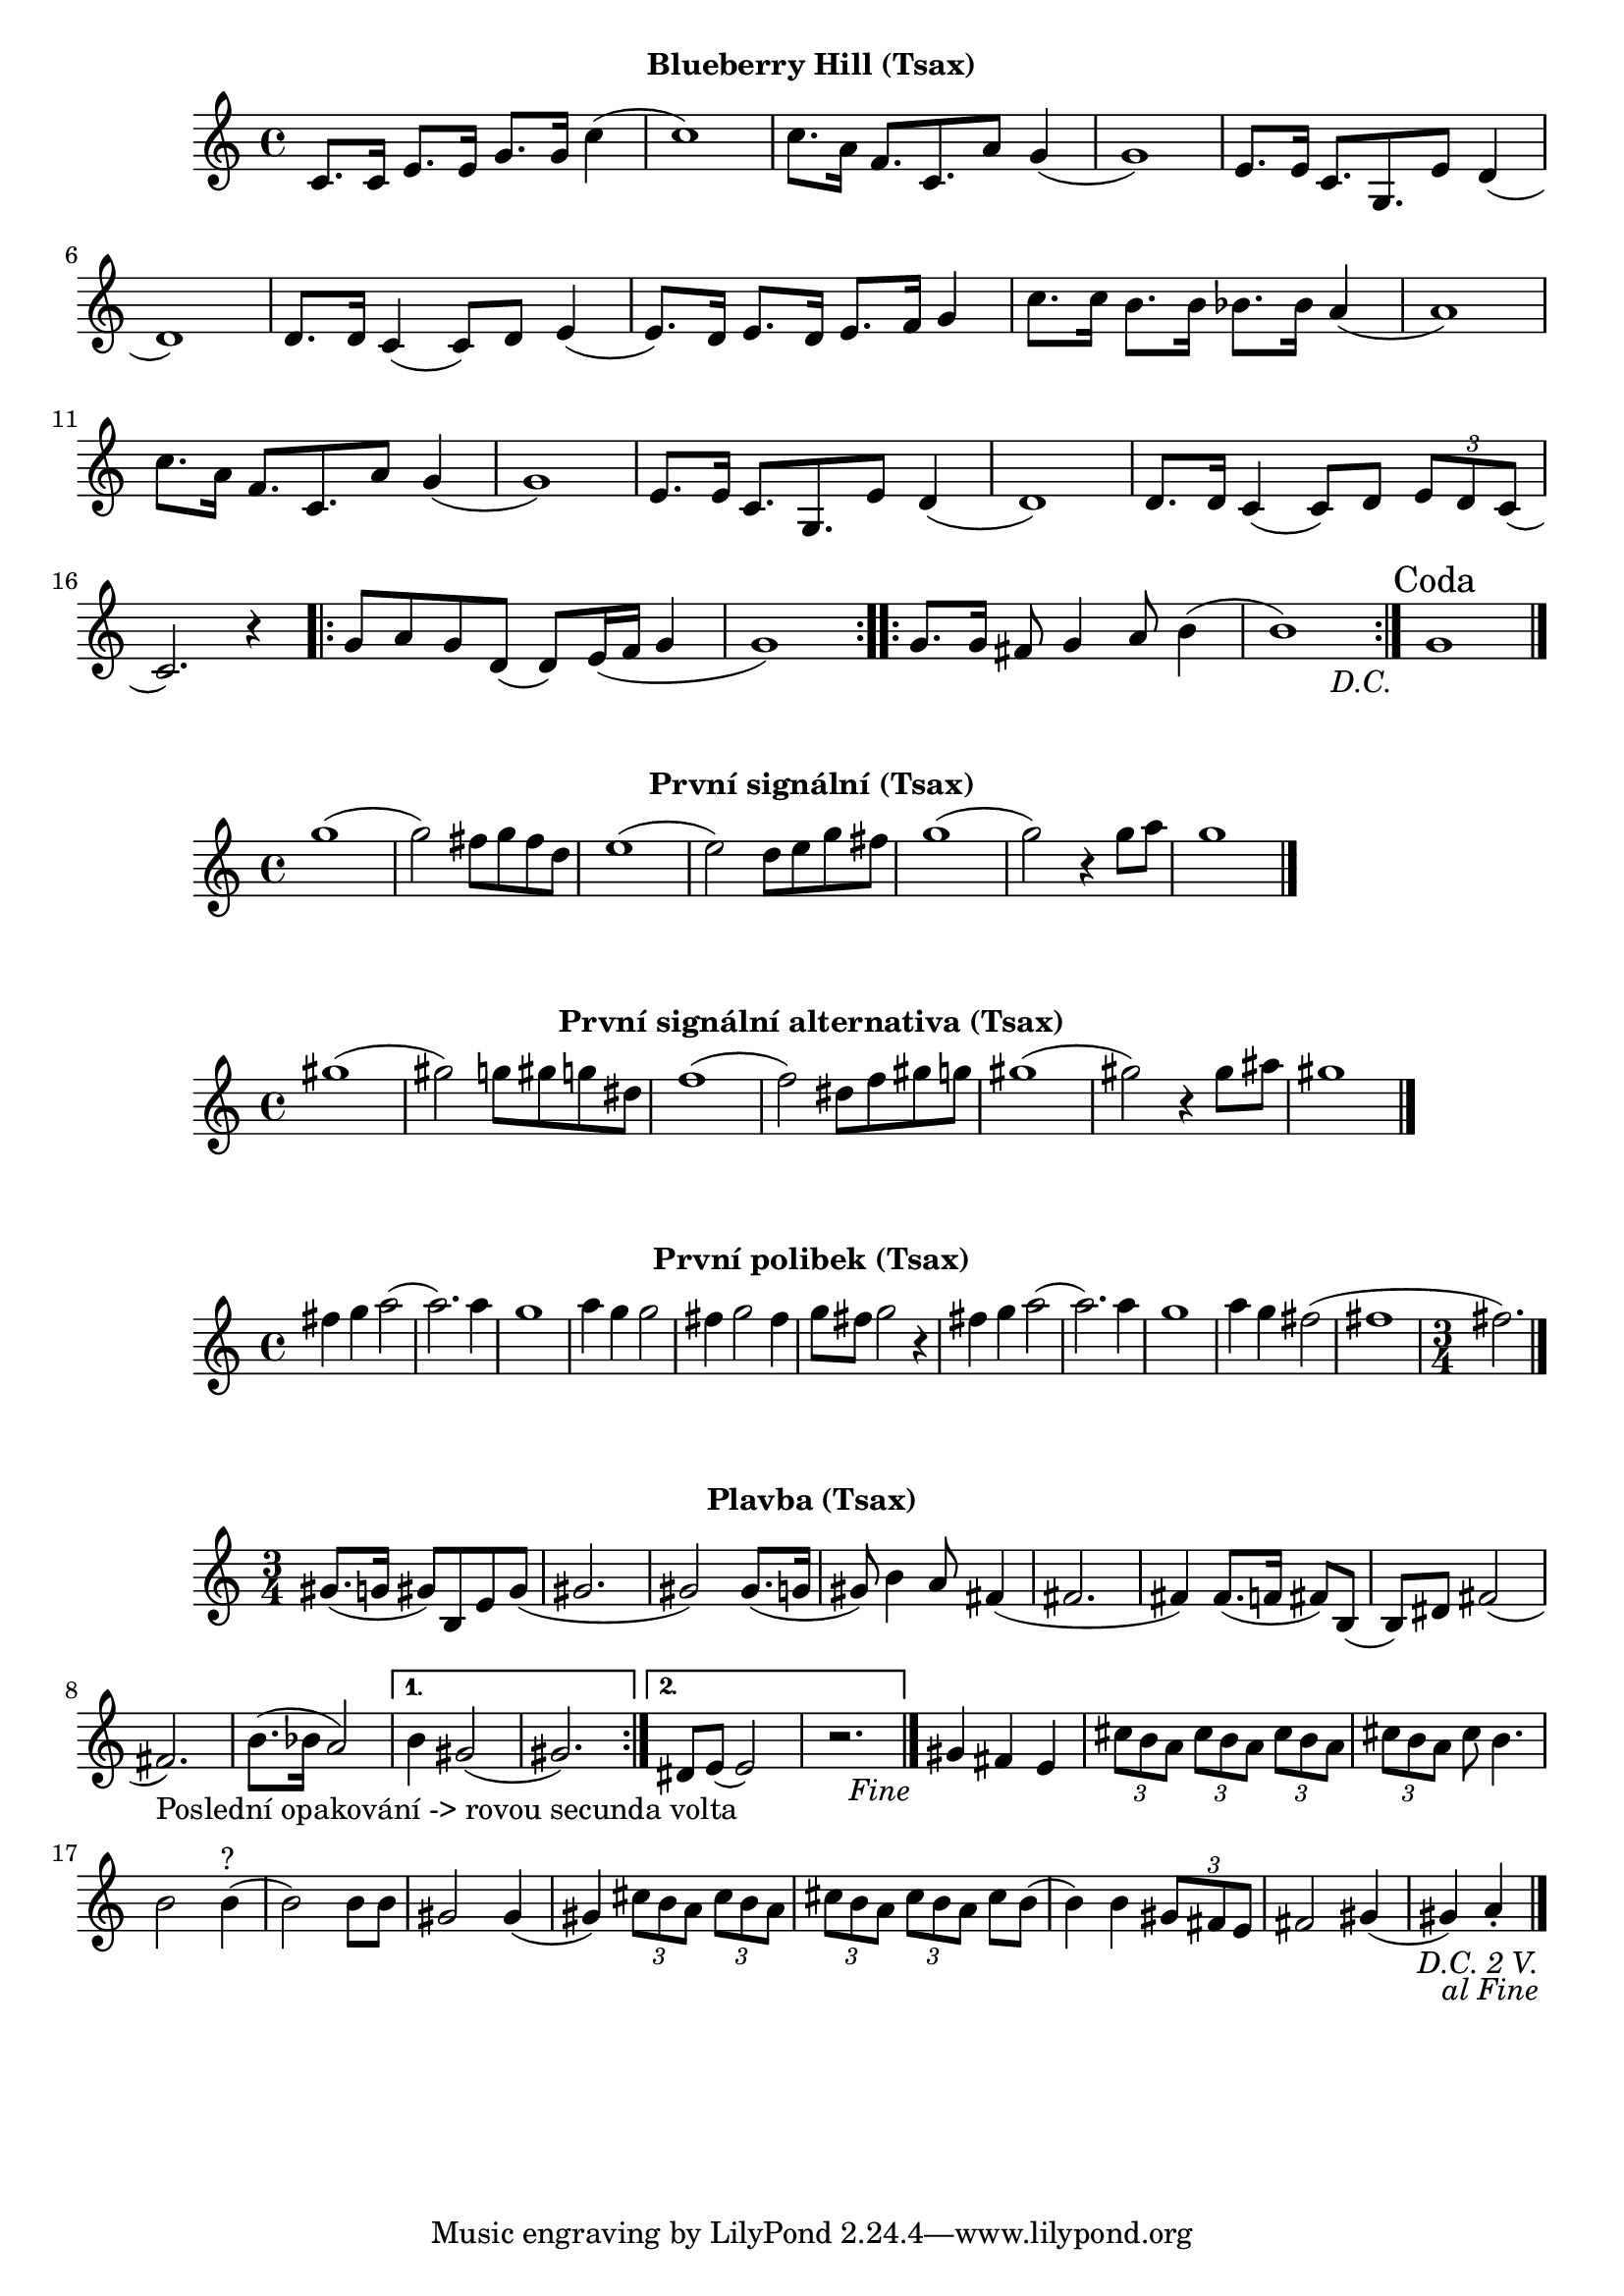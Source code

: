 \version "2.24.3"

\markup { \fill-line { \bold "Blueberry Hill (Tsax)" } }
\score {
  \new Staff {
    \time 4/4
    \key c \major
    \clef treble
    \relative c' {
      \repeat segno 2 {
	c8. c16 e8. e16 g8. g16 c4
	(c1) 
	c8. a16 f8. c8. a'8 g4	
	(g1) 
	e8. e16 c8. g8.
	
	

	e'8 d4 (d1)
	d8. d16 c4 (c8) d8
 	e4 (e8.) d16 e8. d16 e8. f16 g4 	  

	c8. c16 b8. b16 bes8. bes16 a4
	(a1) 
	c8. a16 f8. c8. 
	a'8 g4 (g1)
	e8. e16 c8. g8. e'8 d4
	(d1) 
	d8. d16 
	c4 (c8) d8 
	\tuplet 3/2 {e8 d8 c8} 
	(c2.) r4
	
	\repeat volta 2 {
	  g'8 a8 g8 d8
	  (d8) e16 (f16 g4 g1) 
	}

	\repeat volta 2 {
	  g8. g16 fis8 g4 a8 b4
	  (b1)
	}

      }
	        \section
        \sectionLabel "Coda"
	g1
	\fine
    }
  }
  \header {
    title = "Blueberry Hill"
  }
}

\markup { \fill-line { \bold "První signální (Tsax)" } }
\score {
  \new Staff {
    \time 4/4
    \key c \major
    \clef treble
    \relative c' {
	g''1 
	(g2) fis8 g8 fis8 d8
	e1
	(e2) d8 e8 g8 fis8
	g1
	(g2) r4 g8 a8
	g1
	\bar "|."
    }
  }
  \header {
    title = "První signální"
  }
}

\markup { \fill-line { \bold "První signální alternativa (Tsax)" } }
\score {
  \new Staff {
    \time 4/4
    \key c \major
    \clef treble
    \relative c' {
	gis''1 
	(gis2) g8 gis8 g8 dis8
	f1
	(f2) dis8 f8 gis8 g8
	gis1
	(gis2) r4 gis8 ais8
	gis1
	\bar "|."
    }
  }
  \header {
    title = "První signální"
  }
}


\markup { \fill-line { \bold "První polibek (Tsax)" } }
\score {
  \new Staff {
    \time 4/4
    \key c \major
    \clef treble
    \relative c' {
	fis'4 g4 a2
	(a2.) a4
	g1
	a4 g4 g2
	fis4 g2 fis4
	g8 fis8 g2
 	r4 fis4 g4 a2     
	(a2.) a4
	g1
	a4 g4 fis2
	(fis1 \time 3/4 fis2.)
	\bar "|."
    }
  }
  \header {
    title = "První polibek/brutus"
  }
}
 

\markup { \fill-line { \bold "Plavba (Tsax)" } }
\score {
  \new Staff {
    \time 3/4
    \key c \major
    \clef treble
    \relative c' {
      \repeat segno 3 { 	
	\repeat volta 2 {
	  gis'8. (g16 gis8)
	  b,8 e8 gis8
          (gis2. gis2)
  	  gis8. (g16 gis8)
	  b4 a8
	  fis4 (fis2. fis4)
	  fis8. (f16 fis8)
	  b,8 (b8) dis8
	  fis2 (fis2._"Poslední opakování -> rovou secunda volta")
	  b8. (bes16 a2)
	}

  	\alternative {
    	  {
      	    % Prima volta
	    b4 gis2 (gis2.)
	  }
    	  {
            % Secunda volta
	    dis8 e8 (e2)
	    r2. %Nevím jistě
  	  \fine
	  }
        }
	  
	gis4 fis4 e4

	  \tuplet 3/2 {cis'8 b8 a8}
	  \tuplet 3/2 {cis8 b8 a8}
	  \tuplet 3/2 {cis8 b8 a8}
	  \tuplet 3/2 {cis8 b8 a8}
	  cis8 b4.
	  b2 b4^"?" (b2)
	  b8 b8 gis2
          gis4 (gis4)
 
	  \tuplet 3/2 {cis8 b8 a8}
	  \tuplet 3/2 {cis8 b8 a8}
	  \tuplet 3/2 {cis8 b8 a8}
	  \tuplet 3/2 {cis8 b8 a8}
	  cis8 b8 (b4)
	  b4 
 	  \tuplet 3/2 {gis8 fis8 e8} fis2
	  gis4 (gis4) a4 \staccato
	  \bar "|."
         }
      }	
   }
}


